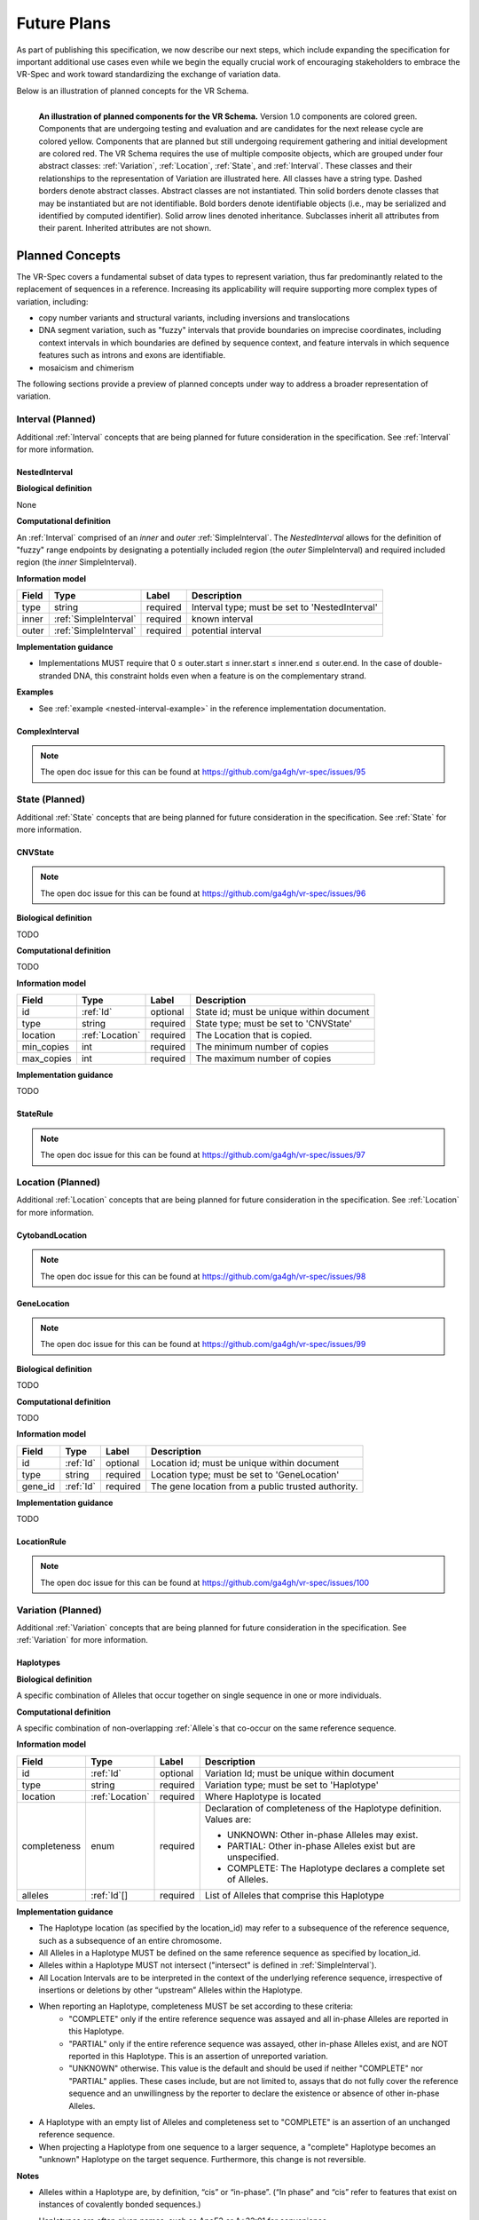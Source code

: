Future Plans
!!!!!!!!!!!!

As part of publishing this specification, we now describe our next steps, which include expanding the specification for important additional use cases even while we begin the equally crucial work of encouraging stakeholders to embrace the VR-Spec and work toward standardizing the exchange of variation data.

Below is an illustration of planned concepts for the VR Schema.


.. figure:: ../images/planned_extensions_graph.png
   :align: left

   **An illustration of planned components for the VR Schema.** Version 1.0 components are colored green. Components that are undergoing testing and evaluation and are candidates for the next release cycle are colored yellow. Components that are planned but still undergoing requirement gathering and initial development are colored red. The VR Schema requires the use of multiple composite objects, which are grouped under four abstract classes: :ref:`Variation`, :ref:`Location`, :ref:`State`, and :ref:`Interval`. These classes and their relationships to the representation of Variation are illustrated here. All classes have a string type. Dashed borders denote abstract classes. Abstract classes are not instantiated. Thin solid borders denote classes that may be instantiated but are not identifiable. Bold borders denote identifiable objects (i.e., may be serialized and identified by computed identifier). Solid arrow lines denoted inheritance. Subclasses inherit all attributes from their parent. Inherited attributes are not shown.

.. _planned-concepts:

Planned Concepts
@@@@@@@@@@@@@@@@

The VR-Spec covers a fundamental subset of data types to represent variation, thus far predominantly related to the replacement of sequences in a reference. Increasing its applicability will require supporting more complex types of variation, including:

* copy number variants and structural variants, including inversions and translocations 
* DNA segment variation, such as "fuzzy" intervals that provide boundaries on imprecise coordinates, including context intervals in which boundaries are defined by sequence context, and feature intervals in which sequence features such as introns and exons are identifiable.
* mosaicism and chimerism

The following sections provide a preview of planned concepts under way to address a broader representation of variation.

.. _planned-intervals:

Interval (Planned)
##################

Additional :ref:`Interval` concepts that are being planned for future consideration in the specification. See :ref:`Interval` for more information.

NestedInterval
==============

**Biological definition**

None

**Computational definition**

An :ref:`Interval` comprised of an *inner* and *outer* :ref:`SimpleInterval`. The *NestedInterval* allows for the definition of "fuzzy" range endpoints by designating a potentially included region (the *outer* SimpleInterval) and required included region (the *inner* SimpleInterval).

**Information model**

.. csv-table::
   :header: Field, Type, Label, Description
   :align: left

   type, string, required, Interval type; must be set to 'NestedInterval'
   inner, :ref:`SimpleInterval`, required, known interval
   outer, :ref:`SimpleInterval`, required, potential interval

**Implementation guidance**

* Implementations MUST require that 0 ≤ outer.start ≤ inner.start ≤ inner.end ≤ outer.end. In the case of double-stranded DNA, this constraint holds even when a feature is on the complementary strand.

**Examples**

* See :ref:`example <nested-interval-example>` in the reference implementation documentation.

.. _will need to convert: https://www.biostars.org/p/84686/

ComplexInterval
===============

.. note:: The open doc issue for this can be found at https://github.com/ga4gh/vr-spec/issues/95
          
.. _planned-states:

State (Planned)
###############

Additional :ref:`State` concepts that are being planned for future consideration in the specification. See :ref:`State` for more information.

CNVState
========

.. note:: The open doc issue for this can be found at https://github.com/ga4gh/vr-spec/issues/96

**Biological definition**

TODO

**Computational definition**

TODO

**Information model**

.. csv-table::
   :header: Field, Type, Label, Description
   :align: left

   id, :ref:`Id`, optional, State id; must be unique within document 
   type, string, required, State type; must be set to 'CNVState'
   location, :ref:`Location`, required, The Location that is copied.
   min_copies, int, required, The minimum number of copies
   max_copies, int, required, The maximum number of copies

**Implementation guidance**

TODO

StateRule
=========

.. note:: The open doc issue for this can be found at https://github.com/ga4gh/vr-spec/issues/97

.. _planned-locations:

Location (Planned)
##################

Additional :ref:`Location` concepts that are being planned for future consideration in the specification. See :ref:`Location` for more information.

CytobandLocation
================

.. note:: The open doc issue for this can be found at https://github.com/ga4gh/vr-spec/issues/98

GeneLocation
============

.. note:: The open doc issue for this can be found at https://github.com/ga4gh/vr-spec/issues/99

**Biological definition**

TODO

**Computational definition**

TODO

**Information model**

.. csv-table::
   :header: Field, Type, Label, Description
   :align: left

   id, :ref:`Id`, optional, Location id; must be unique within document 
   type, string, required, Location type; must be set to 'GeneLocation'
   gene_id, :ref:`Id`, required, The gene location from a public trusted authority.

**Implementation guidance**

TODO

LocationRule
============

.. note:: The open doc issue for this can be found at https://github.com/ga4gh/vr-spec/issues/100

.. _planned-variation:

Variation (Planned)
###################

Additional :ref:`Variation` concepts that are being planned for future consideration in the specification. See :ref:`Variation` for more information.

Haplotypes
==========

**Biological definition**

A specific combination of Alleles that occur together on single sequence in one or more individuals.

**Computational definition**

A specific combination of non-overlapping :ref:`Allele`s that co-occur on the same reference sequence.

**Information model**

+---------------+-----------------+----------+---------------------------------------------------------------+
| Field         | Type            | Label    | Description                                                   |
+===============+=================+==========+===============================================================+
| id            | :ref:`Id`       | optional | Variation Id; must be unique within document                  |
+---------------+-----------------+----------+---------------------------------------------------------------+
| type          | string          | required |Variation type; must be set to 'Haplotype'                     |
+---------------+-----------------+----------+---------------------------------------------------------------+
| location      | :ref:`Location` | required | Where Haplotype is located                                    |
+---------------+-----------------+----------+---------------------------------------------------------------+
| completeness  | enum            | required | Declaration of completeness of the Haplotype definition.      |
|               |                 |          | Values are:                                                   |
|               |                 |          |                                                               |
|               |                 |          | * UNKNOWN: Other in-phase Alleles may exist.                  |
|               |                 |          | * PARTIAL: Other in-phase Alleles exist but are unspecified.  |
|               |                 |          | * COMPLETE: The Haplotype declares a complete set of Alleles. |
+---------------+-----------------+----------+---------------------------------------------------------------+
| alleles       | :ref:`Id`[]     | required | List of Alleles that comprise this Haplotype                  |
+---------------+-----------------+----------+---------------------------------------------------------------+

**Implementation guidance**

* The Haplotype location (as specified by the location_id) may refer to a subsequence of the reference sequence, such as a subsequence of an entire chromosome.
* All Alleles in a Haplotype MUST be defined on the same reference sequence as specified by location_id.
* Alleles within a Haplotype MUST not intersect ("intersect" is defined in :ref:`SimpleInterval`).
* All Location Intervals are to be interpreted in the context of the underlying reference sequence, irrespective of insertions or deletions by other “upstream” Alleles within the Haplotype.
* When reporting an Haplotype, completeness MUST be set according to these criteria:
   * "COMPLETE" only if the entire reference sequence was assayed and all in-phase Alleles are reported in this Haplotype.
   * "PARTIAL" only if the entire reference sequence was assayed, other in-phase Alleles exist, and are NOT reported in this Haplotype. This is an assertion of unreported variation.
   * "UNKNOWN" otherwise. This value is the default and should be used if neither "COMPLETE" nor "PARTIAL" applies. These cases include, but are not limited to, assays that do not fully cover the reference sequence and an unwillingness by the reporter to declare the existence or absence of other in-phase Alleles.
* A Haplotype with an empty list of Alleles and completeness set to "COMPLETE" is an assertion of an unchanged reference sequence.
* When projecting a Haplotype from one sequence to a larger sequence, a "complete" Haplotype becomes an "unknown" Haplotype on the target sequence. Furthermore, this change is not reversible.

**Notes**

* Alleles within a Haplotype are, by definition, “cis” or “in-phase”. (“In phase” and “cis” refer to features that exist on instances of covalently bonded sequences.)
* Haplotypes are often given names, such as ApoE3 or A*33:01 for convenience.
   * Examples: `A*33:01:01 (IMGT/HLA) <https://www.ebi.ac.uk/cgi-bin/ipd/imgt/hla/get_allele_hgvs.cgi?A*33:01:01>`__
* When used to report Haplotypes, the completeness property enables data providers (e.g, diagnostic labs) to indicate that other Alleles exist, may exist, or do not exist. Data providers may not assay the full reference sequence or may withhold other in-phase Alleles in order to protect patient privacy.
* When used to define Haplotypes, the completeness property enables implementations to permit (PARTIAL) or preclude (COMPLETE) the existence of other variation when matching a Haplotype to a set of observed Alleles.
* Data consumers may wish to use the completeness property in order to provide accurate context for Allele interpretation or to select data used in association studies.

**Sources**

* ISOGG: `Haplotype <http://isogg.org/wiki/Haplotype>`__ — A haplotype is a combination of alleles (DNA sequences) at different places ( `loci <http://isogg.org/wiki/Locus>`__) on the `chromosome <http://isogg.org/wiki/Chromosome>`__ that are transmitted together. A haplotype may be one locus, several loci, or an entire chromosome depending on the number of recombination events that have occurred between a given set of loci.
* SO: `haplotype (SO:0001024) <http://www.sequenceontology.org/browser/current_svn/term/SO:0001024>`__ — A haplotype is one of a set of coexisting sequence variants of a haplotype block.
* GENO: `Haplotype (GENO:0000871) <http://purl.obolibrary.org/obo/GENO_0000871>`__ - A set of two or more sequence alterations on the same chromosomal strand that tend to be transmitted together.

Genotypes
=========

**Biological definition**

The genetic state of an organism, whether complete (defined over the whole genome) or incomplete (defined over a subset of the genome).

**Computational definition**

A list of Haplotypes.

**Information model**

+---------------+-----------------+----------+---------------------------------------------------------------------+
| Field         | Type            | Label    | Description                                                         |
+===============+=================+==========+=====================================================================+
| id            | :ref:`Id`       | optional | Variation Id; must be unique within document                        |
+---------------+-----------------+----------+---------------------------------------------------------------------+
| type          | string          | required | Variation type; must be set to 'Genotype'                           |
+---------------+-----------------+----------+---------------------------------------------------------------------+
| completeness  | enum            | required | Declaration of completeness of the Genotype definition. Values are: |
|               |                 |          |                                                                     |
|               |                 |          | * UNKNOWN: Other Haplotypes may exist.                              |
|               |                 |          | * PARTIAL: Other Haplotypes exist but are unspecified.              |
|               |                 |          | * COMPLETE: The Genotype declares a complete set of Haplotypes.     |
+---------------+-----------------+----------+---------------------------------------------------------------------+
| haplotypes    | :ref:`Id`[]     | required | List of Haplotypes; length must agree with ploidy of genomic region |
+---------------+-----------------+----------+---------------------------------------------------------------------+

**Implementation guidance**

* Haplotypes in a Genotype MAY occur at different locations or on different reference sequences. For example, an individual may have haplotypes on two population-specific references.
* Haplotypes in a Genotype MAY contain differing numbers of Alleles or Alleles at different Locations.

**Notes**

* The term "genotype" has two, related definitions in common use. The narrower definition is a set of alleles observed at a single location and with a ploidy of two, such as a pair of single residue variants on an autosome. The broader, generalized definition is a set of alleles at multiple locations and/or with ploidy other than two.The VR-Spec Genotype entity is based on this broader definition.
* The term "diplotype" is often used to refer to two haplotypes. The VR-Spec Genotype entity subsumes the conventional definition of diplotype. Therefore, the VR-Spec model does not include an explicit entity for diplotypes. See `Genotypes represent collections of in-phase alleles with arbitrary ploidy`__ in the Appendix for a discussion.
__ genotypes-represent-haplotypes-with-arbitrary-ploidy_
* The VR-SPec model makes no assumptions about ploidy of an organism or individual. The number of Haplotypes in a Genotype is the observed ploidy of the individual.
* In diploid organisms, there are typically two instances of each autosomal chromosome, and therefore two instances of sequence at a particular location. Thus, Genotypes will often list two Haplotypes. In the case of haploid chromosomes or haploinsufficiency, the Genotype consists of a single Haplotype.
* A consequence of the computational definition is that Haplotypes at overlapping or adjacent intervals may not be included in the same Genotype. However, two or more Alleles may always be rewritten as an equivalent Allele with a common sequence and interval context.
* The rationale for permitting Genotypes with Haplotypes defined on different reference sequences is to enable the accurate representation of segments of DNA with the most appropriate population-specific reference sequence.

**Sources**

SO: `Genotype (SO:0001027) <http://www.sequenceontology.org/browser/current_svn/term/SO:0001027>`__ — A genotype is a variant genome, complete or incomplete.

Translocations
==============

.. _non-sequence-variation:

Non-sequence Variation
======================

.. warning::
   Not sure what this is.

.. _planned-var-sets:

Variation Sets (Planned)
########################

StaticVariationSets
===================


.. _planned-design-decisions:

Planned Design Decisions
@@@@@@@@@@@@@@@@@@@@@@@@

The sections below are the planned trade-offs discussed and being considered as the :ref:`design decisions <design_decisions>` for the :ref:`planned concepts <planned-concepts>`. 

.. _genotypes-represent-haplotypes-with-arbitrary-ploidy:

Genotypes represent Haplotypes with arbitrary ploidy
####################################################

The VR-Spec defines Haplotypes as a list of Alleles, and Genotypes as a list of Haplotypes. In essence, Haplotypes and Genotypes represent two distinct dimensions of containment: Haplotypes represent the "in phase" relationship of Alleles while Genotypes represents sets of Haplotypes of arbitrary ploidy.

There are two important consequences of these definitions:
There is no single-location Genotype. Users of SNP data will be familiar with representations like rs7412 C/C, which indicates the diploid state at a position. In the VR-Spec, this is merely a special case of a Genotype with two Haplotypes, each of which is defined with only one Allele (the same Allele in this case).
The VR-Spec does not define a diplotype type. A diplotype is a special case of a VR-Spec Genotype with exactly two Haplotypes. In practice, software data types that assume a ploidy of 2 make it very difficult to represent haploid states, copy number loss, and copy number gain, all of which occur when representing human data. In addition, assuming ploidy=2 makes software incompatible with organisms with other ploidy. The VR-Spec makes no assumptions about "normal" ploidy.

In other words, the VR-SPec does not represent single-position Genotypes or diplotypes because both concepts are subsumed by the Allele, Haplotype, and Genotypes entities.


